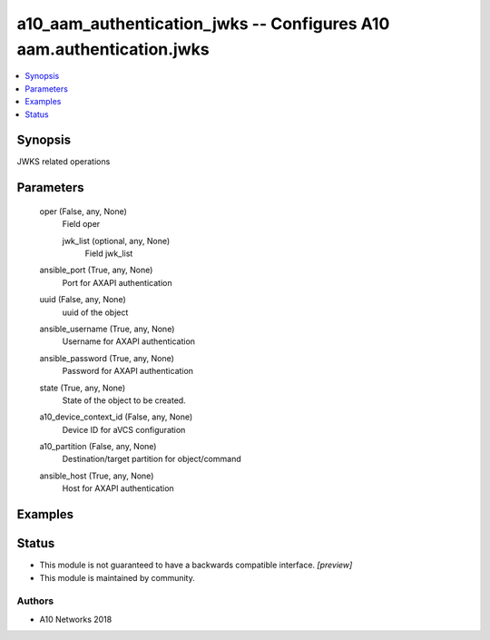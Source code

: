 .. _a10_aam_authentication_jwks_module:


a10_aam_authentication_jwks -- Configures A10 aam.authentication.jwks
=====================================================================

.. contents::
   :local:
   :depth: 1


Synopsis
--------

JWKS related operations






Parameters
----------

  oper (False, any, None)
    Field oper


    jwk_list (optional, any, None)
      Field jwk_list



  ansible_port (True, any, None)
    Port for AXAPI authentication


  uuid (False, any, None)
    uuid of the object


  ansible_username (True, any, None)
    Username for AXAPI authentication


  ansible_password (True, any, None)
    Password for AXAPI authentication


  state (True, any, None)
    State of the object to be created.


  a10_device_context_id (False, any, None)
    Device ID for aVCS configuration


  a10_partition (False, any, None)
    Destination/target partition for object/command


  ansible_host (True, any, None)
    Host for AXAPI authentication









Examples
--------

.. code-block:: yaml+jinja

    





Status
------




- This module is not guaranteed to have a backwards compatible interface. *[preview]*


- This module is maintained by community.



Authors
~~~~~~~

- A10 Networks 2018

